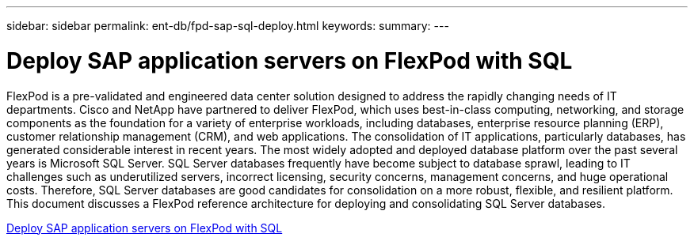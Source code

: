 ---
sidebar: sidebar
permalink: ent-db/fpd-sap-sql-deploy.html
keywords: 
summary: 
---

= Deploy SAP application servers on FlexPod with SQL

:hardbreaks:
:nofooter:
:icons: font
:linkattrs:
:imagesdir: ./../media/

FlexPod is a pre-validated and engineered data center solution designed to address the rapidly changing needs of IT departments. Cisco and NetApp have partnered to deliver FlexPod, which uses best-in-class computing, networking, and storage components as the foundation for a variety of enterprise workloads, including databases, enterprise resource planning (ERP), customer relationship management (CRM), and web applications. The consolidation of IT applications, particularly databases, has generated considerable interest in recent years. The most widely adopted and deployed database platform over the past several years is Microsoft SQL Server. SQL Server databases frequently have become subject to database sprawl, leading to IT challenges such as underutilized servers, incorrect licensing, security concerns, management concerns, and huge operational costs. Therefore, SQL Server databases are good candidates for consolidation on a more robust, flexible, and resilient platform. This document discusses a FlexPod reference architecture for deploying and consolidating SQL Server databases.

link:https://www.cisco.com/c/dam/en/us/products/collateral/servers-unified-computing/ucs-b-series-blade-servers/sap-appservers-flexpod-with-sql.pdf[Deploy SAP application servers on FlexPod with SQL^]